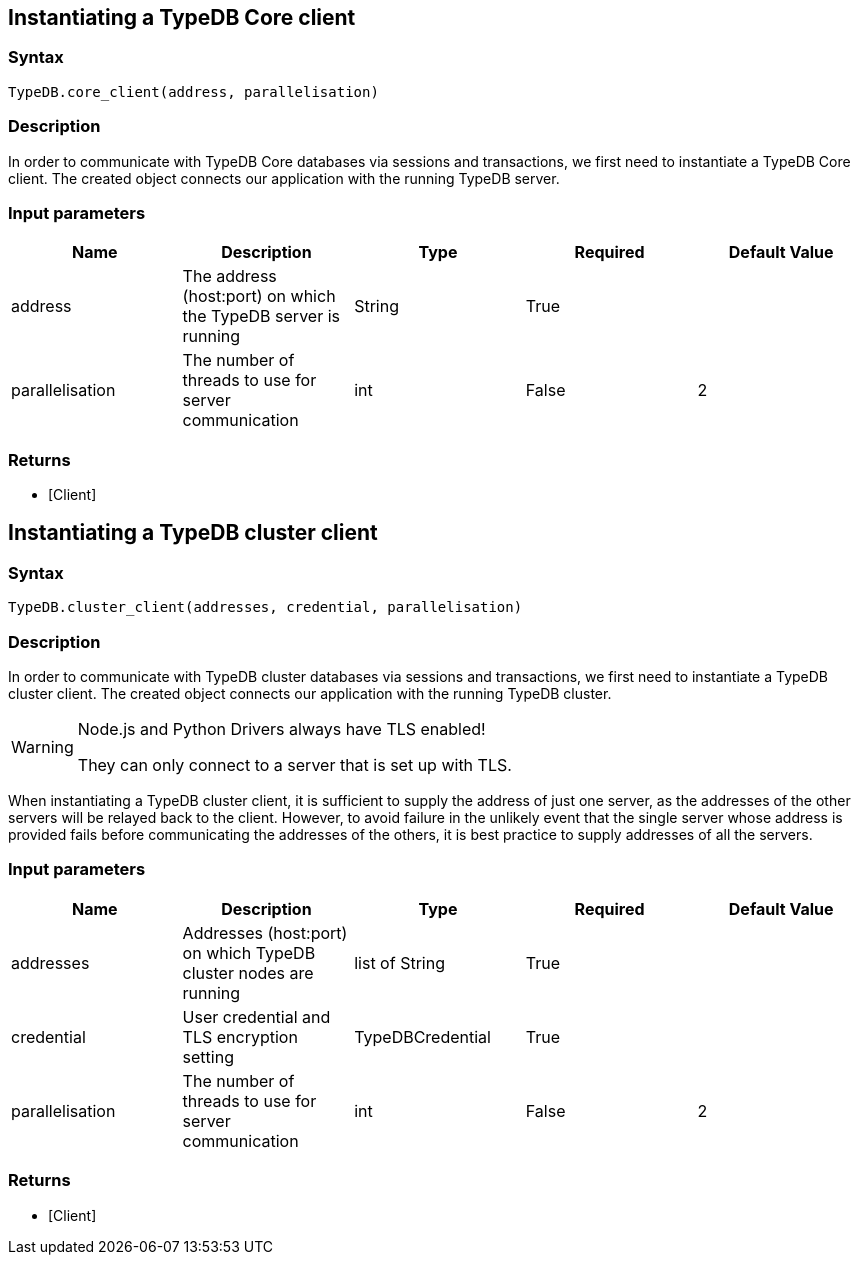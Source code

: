 == Instantiating a TypeDB Core client

=== Syntax

[source,python]
----
TypeDB.core_client(address, parallelisation)
----

=== Description

In order to communicate with TypeDB Core databases via sessions and transactions, we first need to instantiate a TypeDB
Core client. The created object connects our application with the running TypeDB server.

=== Input parameters

[options="header"]
|===
|Name |Description |Type |Required |Default Value
| address | The address (host:port) on which the TypeDB server is running | String | True |
| parallelisation | The number of threads to use for server communication | int | False | 2
|===

=== Returns

* [Client] 

[#_instantiating_a_typedb_cluster_client]
== Instantiating a TypeDB cluster client

=== Syntax

[source,python]
----
TypeDB.cluster_client(addresses, credential, parallelisation)
----

=== Description

In order to communicate with TypeDB cluster databases via sessions and transactions, we first need to instantiate a
TypeDB cluster client.
The created object connects our application with the running TypeDB cluster.

[WARNING]
====
Node.js and Python Drivers always have TLS enabled!

They can only connect to a server that is set up with TLS.
====

When instantiating a TypeDB cluster client, it is sufficient to supply the address of just one server, as the
addresses of the other servers will be relayed back to the client. However, to avoid failure in the unlikely
event that the single server whose address is provided fails before communicating the addresses of the others,
it is best practice to supply addresses of all the servers.

=== Input parameters

[options="header"]
|===
|Name |Description |Type |Required |Default Value
| addresses | Addresses (host:port) on which TypeDB cluster nodes are running | list of String | True |
| credential | User credential and TLS encryption setting | TypeDBCredential | True |  
| parallelisation | The number of threads to use for server communication | int | False | 2
|===

=== Returns

* [Client] 

